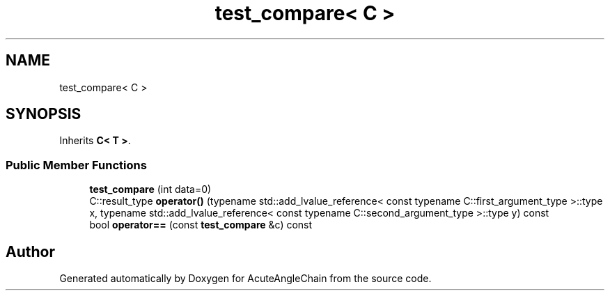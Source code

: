 .TH "test_compare< C >" 3 "Sun Jun 3 2018" "AcuteAngleChain" \" -*- nroff -*-
.ad l
.nh
.SH NAME
test_compare< C >
.SH SYNOPSIS
.br
.PP
.PP
Inherits \fBC< T >\fP\&.
.SS "Public Member Functions"

.in +1c
.ti -1c
.RI "\fBtest_compare\fP (int data=0)"
.br
.ti -1c
.RI "C::result_type \fBoperator()\fP (typename std::add_lvalue_reference< const typename C::first_argument_type >::type x, typename std::add_lvalue_reference< const typename C::second_argument_type >::type y) const"
.br
.ti -1c
.RI "bool \fBoperator==\fP (const \fBtest_compare\fP &c) const"
.br
.in -1c

.SH "Author"
.PP 
Generated automatically by Doxygen for AcuteAngleChain from the source code\&.
